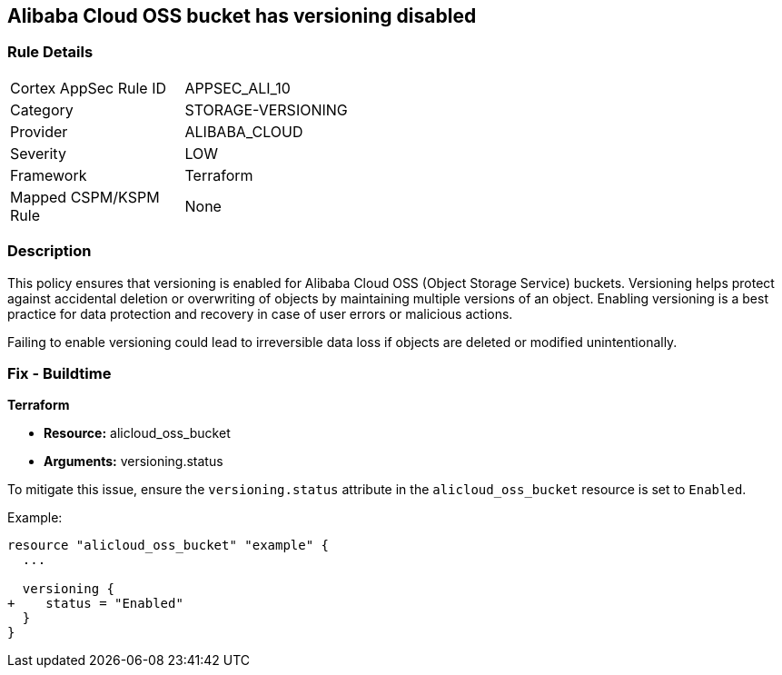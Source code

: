 == Alibaba Cloud OSS bucket has versioning disabled


=== Rule Details

[width=45%]
|===
|Cortex AppSec Rule ID |APPSEC_ALI_10
|Category |STORAGE-VERSIONING
|Provider |ALIBABA_CLOUD
|Severity |LOW
|Framework |Terraform
|Mapped CSPM/KSPM Rule |None
|===


=== Description


This policy ensures that versioning is enabled for Alibaba Cloud OSS (Object Storage Service) buckets. Versioning helps protect against accidental deletion or overwriting of objects by maintaining multiple versions of an object. Enabling versioning is a best practice for data protection and recovery in case of user errors or malicious actions.

Failing to enable versioning could lead to irreversible data loss if objects are deleted or modified unintentionally.

=== Fix - Buildtime


*Terraform* 

* *Resource:* alicloud_oss_bucket
* *Arguments:* versioning.status

To mitigate this issue, ensure the `versioning.status` attribute in the `alicloud_oss_bucket` resource is set to `Enabled`.

Example:

[source,go]
----
resource "alicloud_oss_bucket" "example" {
  ...

  versioning {
+    status = "Enabled"
  }
}
----
